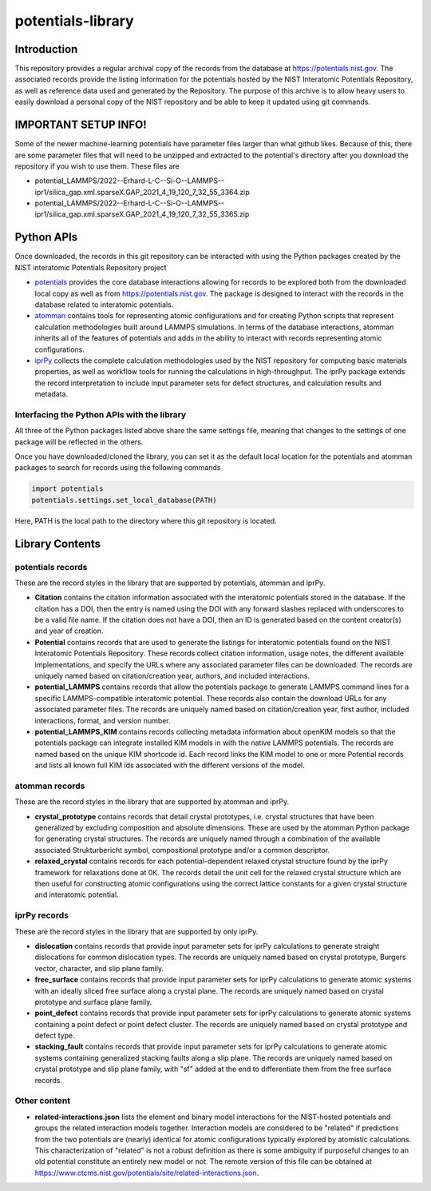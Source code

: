 potentials-library
==================

Introduction
------------

This repository provides a regular archival copy of the records from the
database at https://potentials.nist.gov.  The associated records provide the
listing information for the potentials hosted by the NIST Interatomic
Potentials Repository, as well as reference data used and generated by the
Repository. The purpose of this archive is to allow heavy users to easily 
download a personal copy of the NIST repository and be able to keep it updated
using git commands.

IMPORTANT SETUP INFO!
---------------------

Some of the newer machine-learning potentials have parameter files larger than
what github likes.  Because of this, there are some parameter files that will
need to be unzipped and extracted to the potential's directory after you
download the repository if you wish to use them.  These files are

- potential_LAMMPS/2022--Erhard-L-C--Si-O--LAMMPS--ipr1/silica_gap.xml.sparseX.GAP_2021_4_19_120_7_32_55_3364.zip
- potential_LAMMPS/2022--Erhard-L-C--Si-O--LAMMPS--ipr1/silica_gap.xml.sparseX.GAP_2021_4_19_120_7_32_55_3365.zip

Python APIs
-----------

Once downloaded, the records in this git repository can be interacted with
using the Python packages created by the NIST interatomic Potentials
Repository project

- potentials_ provides the core database interactions allowing for records
  to be explored both from the downloaded local copy as well as from
  https://potentials.nist.gov.  The package is designed to interact with
  the records in the database related to interatomic potentials.
- atomman_ contains tools for representing atomic configurations and for
  creating Python scripts that represent calculation methodologies
  built around LAMMPS simulations. In terms of the database interactions, 
  atomman inherits all of the features of potentials and adds in the ability
  to interact with records representing atomic configurations.
- iprPy_ collects the complete calculation methodologies used by the NIST
  repository for computing basic materials properties, as well as workflow
  tools for running the calculations in high-throughput.  The iprPy
  package extends the record interpretation to include input parameter sets
  for defect structures, and calculation results and metadata.

Interfacing the Python APIs with the library
````````````````````````````````````````````

All three of the Python packages listed above share the same settings file,
meaning that changes to the settings of one package will be reflected in the
others.  

Once you have downloaded/cloned the library, you can set it as the default 
local location for the potentials and atomman packages to search for records
using the following commands

.. code-block:: python

    import potentials
    potentials.settings.set_local_database(PATH)

Here, PATH is the local path to the directory where this git repository is
located.

Library Contents
----------------

potentials records
``````````````````

These are the record styles in the library that are supported by potentials,
atomman and iprPy.

- **Citation** contains the citation information associated with the
  interatomic potentials stored in the database.  If the citation has a DOI,
  then the entry is named using the DOI with any forward slashes replaced
  with underscores to be a valid file name.  If the citation does not have a
  DOI, then an ID is generated based on the content creator(s) and year of
  creation.

- **Potential** contains records that are used to generate the listings for
  interatomic potentials found on the NIST Interatomic Potentials Repository.
  These records collect citation information, usage notes, the different
  available implementations, and specify the URLs where any associated
  parameter files can be downloaded.  The records are uniquely named based on
  citation/creation year, authors, and included interactions.

- **potential_LAMMPS** contains records that allow the potentials package to
  generate LAMMPS command lines for a specific LAMMPS-compatible interatomic
  potential.  These records also contain the download URLs for any associated
  parameter files.  The records are uniquely named based on citation/creation
  year, first author, included interactions, format, and version number.

- **potential_LAMMPS_KIM** contains records collecting metadata information
  about openKIM models so that the potentials package can integrate installed
  KIM models in with the native LAMMPS potentials.  The records are named based
  on the unique KIM shortcode id.  Each record links the KIM model to one or
  more Potential records and lists all known full KIM ids associated with the
  different versions of the model.

atomman records
```````````````

These are the record styles in the library that are supported by atomman and
iprPy.

- **crystal_prototype** contains records that detail crystal prototypes, i.e.
  crystal structures that have been generalized by excluding composition and
  absolute dimensions.  These are used by the atomman Python package for
  generating crystal structures.  The records are uniquely named through a
  combination of the available associated Strukturbericht symbol, compositional
  prototype and/or a common descriptor.

- **relaxed_crystal** contains records for each potential-dependent relaxed
  crystal structure found by the iprPy framework for relaxations done at 0K.
  The records detail the unit cell for the relaxed crystal structure which are
  then useful for constructing atomic configurations using the correct lattice
  constants for a given crystal structure and interatomic potential.

iprPy records
`````````````
These are the record styles in the library that are supported by only iprPy.

- **dislocation** contains records that provide input parameter sets for iprPy
  calculations to generate straight dislocations for common dislocation types.
  The records are uniquely named based on crystal prototype, Burgers vector,
  character, and slip plane family.

- **free_surface** contains records that provide input parameter sets for iprPy
  calculations to generate atomic systems with an ideally sliced free surface
  along a crystal plane.  The records are uniquely named based on crystal
  prototype and surface plane family.

- **point_defect** contains records that provide input parameter sets for iprPy
  calculations to generate atomic systems containing a point defect or point
  defect cluster.  The records are uniquely named based on crystal prototype
  and defect type.

- **stacking_fault** contains records that provide input parameter sets for
  iprPy calculations to generate atomic systems containing generalized stacking
  faults along a slip plane.  The records are uniquely named based on crystal
  prototype and slip plane family, with "sf" added at the end to differentiate
  them from the free surface records.

Other content
`````````````
- **related-interactions.json** lists the element and binary model interactions
  for the NIST-hosted potentials and groups the related interaction models
  together.  Interaction models are considered to be "related" if predictions
  from the two potentials are (nearly) identical for atomic configurations
  typically explored by atomistic calculations.  This characterization of
  "related" is not a robust definition as there is some ambiguity if purposeful
  changes to an old potential constitute an entirely new model or not.  The
  remote version of this file can be obtained at
  https://www.ctcms.nist.gov/potentials/site/related-interactions.json.


.. _potentials: https://github.com/usnistgov/potentials
.. _atomman: https://www.ctcms.nist.gov/potentials/atomman
.. _iprPy: https://www.ctcms.nist.gov/potentials/iprPy 